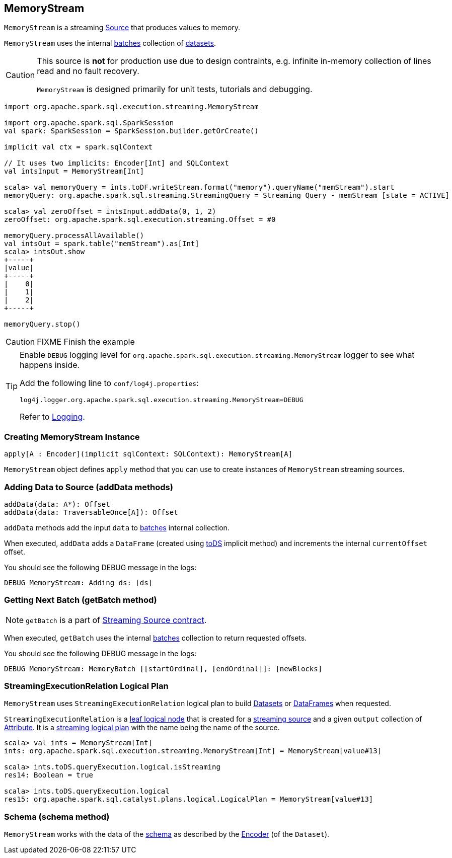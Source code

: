 == [[MemoryStream]] MemoryStream

`MemoryStream` is a streaming  link:spark-sql-streaming-source.adoc[Source] that produces values to memory.

`MemoryStream` uses the internal <<batches, batches>> collection of link:spark-sql-dataset.adoc[datasets].

[CAUTION]
====
This source is *not* for production use due to design contraints, e.g. infinite in-memory collection of lines read and no fault recovery.

`MemoryStream` is designed primarily for unit tests, tutorials and debugging.
====

[source, scala]
----
import org.apache.spark.sql.execution.streaming.MemoryStream

import org.apache.spark.sql.SparkSession
val spark: SparkSession = SparkSession.builder.getOrCreate()

implicit val ctx = spark.sqlContext

// It uses two implicits: Encoder[Int] and SQLContext
val intsInput = MemoryStream[Int]

scala> val memoryQuery = ints.toDF.writeStream.format("memory").queryName("memStream").start
memoryQuery: org.apache.spark.sql.streaming.StreamingQuery = Streaming Query - memStream [state = ACTIVE]

scala> val zeroOffset = intsInput.addData(0, 1, 2)
zeroOffset: org.apache.spark.sql.execution.streaming.Offset = #0

memoryQuery.processAllAvailable()
val intsOut = spark.table("memStream").as[Int]
scala> intsOut.show
+-----+
|value|
+-----+
|    0|
|    1|
|    2|
+-----+

memoryQuery.stop()
----

CAUTION: FIXME Finish the example

[TIP]
====
Enable `DEBUG` logging level for `org.apache.spark.sql.execution.streaming.MemoryStream` logger to see what happens inside.

Add the following line to `conf/log4j.properties`:

```
log4j.logger.org.apache.spark.sql.execution.streaming.MemoryStream=DEBUG
```

Refer to link:spark-logging.adoc[Logging].
====

=== [[creating-instance]] Creating MemoryStream Instance

[source, scala]
----
apply[A : Encoder](implicit sqlContext: SQLContext): MemoryStream[A]
----

`MemoryStream` object defines `apply` method that you can use to create instances of `MemoryStream` streaming sources.

=== [[addData]] Adding Data to Source (addData methods)

[source, scala]
----
addData(data: A*): Offset
addData(data: TraversableOnce[A]): Offset
----

`addData` methods add the input `data` to <<batches, batches>> internal collection.

When executed, `addData` adds a `DataFrame` (created using link:spark-sql-dataset.adoc#toDS[toDS] implicit method) and increments the internal `currentOffset` offset.

You should see the following DEBUG message in the logs:

```
DEBUG MemoryStream: Adding ds: [ds]
```

=== [[getBatch]] Getting Next Batch (getBatch method)

NOTE: `getBatch` is a part of link:spark-sql-streaming-source.adoc#contract[Streaming Source contract].

When executed, `getBatch` uses the internal <<batches, batches>> collection to return requested offsets.

You should see the following DEBUG message in the logs:

```
DEBUG MemoryStream: MemoryBatch [[startOrdinal], [endOrdinal]]: [newBlocks]
```

=== [[logicalPlan]] StreamingExecutionRelation Logical Plan

`MemoryStream` uses `StreamingExecutionRelation` logical plan to build link:spark-sql-dataset.adoc[Datasets] or link:spark-sql-dataset.adoc#ofRows[DataFrames] when requested.

`StreamingExecutionRelation` is a link:spark-sql-LogicalPlan.adoc#LeafNode[leaf logical node] that is created for a link:spark-sql-streaming-source.adoc[streaming source] and a given `output` collection of link:spark-sql-catalyst-Attribute.adoc[Attribute]. It is a link:spark-sql-LogicalPlan.adoc#isStreaming[streaming logical plan] with the name being the name of the source.

[source, scala]
----
scala> val ints = MemoryStream[Int]
ints: org.apache.spark.sql.execution.streaming.MemoryStream[Int] = MemoryStream[value#13]

scala> ints.toDS.queryExecution.logical.isStreaming
res14: Boolean = true

scala> ints.toDS.queryExecution.logical
res15: org.apache.spark.sql.catalyst.plans.logical.LogicalPlan = MemoryStream[value#13]
----

=== [[schema]] Schema (schema method)

`MemoryStream` works with the data of the link:spark-sql-schema.adoc[schema] as described by the link:spark-sql-Encoder.adoc[Encoder] (of the `Dataset`).
